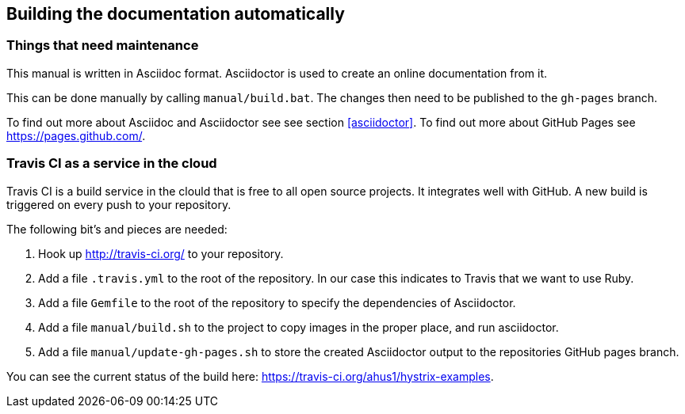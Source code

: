 == Building the documentation automatically

=== Things that need maintenance

This manual is written in Asciidoc format. Asciidoctor is used to create an online documentation from it.

This can be done manually by calling `manual/build.bat`. The changes then need to be published to the `gh-pages` branch.

To find out more about Asciidoc and Asciidoctor see see section <<asciidoctor>>. To find out more about GitHub Pages see https://pages.github.com/.

=== Travis CI as a service in the cloud

Travis CI is a build service in the clould that is free to all open source projects. It integrates well with GitHub. A new build is triggered on every push to your repository.

The following bit's and pieces are needed:

. Hook up http://travis-ci.org/ to your repository.
. Add a file `.travis.yml` to the root of the repository. In our case this indicates to Travis that we want to use Ruby.
. Add a file `Gemfile` to the root of the repository to specify the dependencies of Asciidoctor.
. Add a file `manual/build.sh` to the project to copy images in the proper place, and run asciidoctor.
. Add a file `manual/update-gh-pages.sh` to store the created Asciidoctor output to the repositories GitHub pages branch.

You can see the current status of the build here: https://travis-ci.org/ahus1/hystrix-examples.
